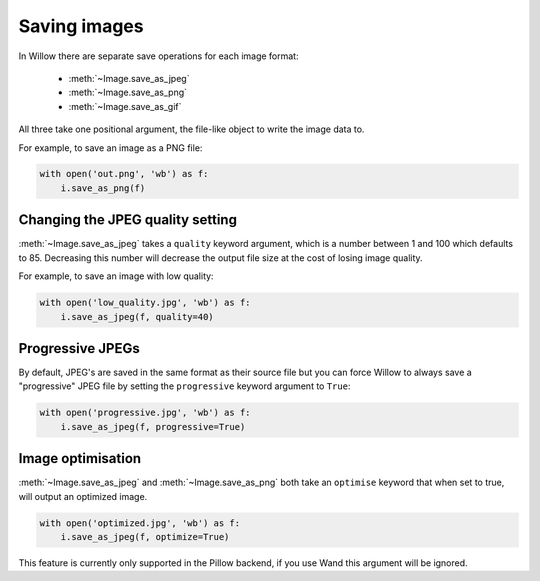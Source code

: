 Saving images
=============

In Willow there are separate save operations for each image format:

 - :meth:`~Image.save_as_jpeg`
 - :meth:`~Image.save_as_png`
 - :meth:`~Image.save_as_gif`

All three take one positional argument, the file-like object to write the image
data to.

For example, to save an image as a PNG file:

.. code-block:: python

    with open('out.png', 'wb') as f:
        i.save_as_png(f)

Changing the JPEG quality setting
---------------------------------

:meth:`~Image.save_as_jpeg` takes a ``quality`` keyword argument, which is a
number between 1 and 100 which defaults to 85. Decreasing this number will
decrease the output file size at the cost of losing image quality.

For example, to save an image with low quality:

.. code-block:: python

    with open('low_quality.jpg', 'wb') as f:
        i.save_as_jpeg(f, quality=40)

Progressive JPEGs
-----------------

By default, JPEG's are saved in the same format as their source file but you
can force Willow to always save a "progressive" JPEG file by setting the
``progressive`` keyword argument to ``True``:

.. code-block:: python

    with open('progressive.jpg', 'wb') as f:
        i.save_as_jpeg(f, progressive=True)

Image optimisation
------------------

:meth:`~Image.save_as_jpeg` and :meth:`~Image.save_as_png` both take an
``optimise`` keyword that when set to true, will output an optimized image.

.. code-block:: python

    with open('optimized.jpg', 'wb') as f:
        i.save_as_jpeg(f, optimize=True)

This feature is currently only supported in the Pillow backend, if you use Wand
this argument will be ignored.
